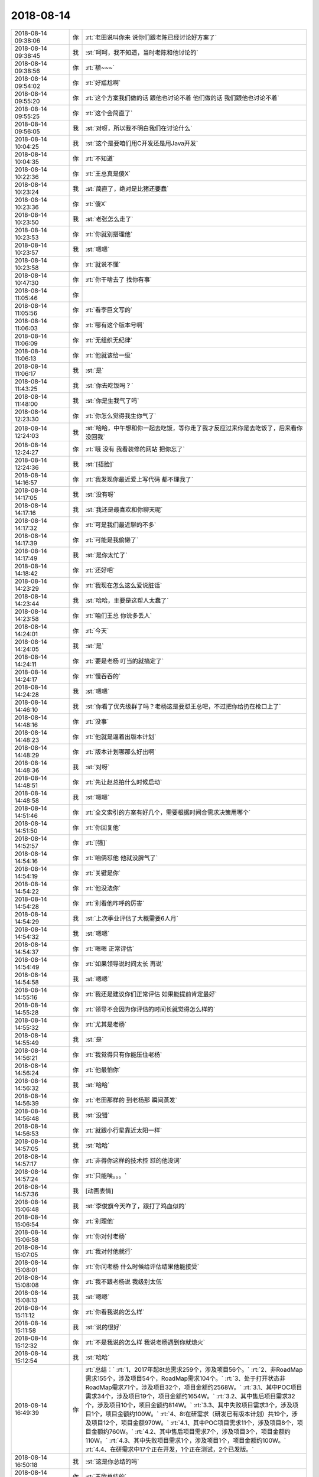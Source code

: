 2018-08-14
-------------

.. list-table::
   :widths: 25, 1, 60

   * - 2018-08-14 09:38:06
     - 你
     - :rt:`老田说叫你来 说你们跟老陈已经讨论好方案了`
   * - 2018-08-14 09:38:45
     - 我
     - :st:`呵呵，我不知道，当时老陈和他讨论的`
   * - 2018-08-14 09:38:56
     - 你
     - :rt:`额~~~`
   * - 2018-08-14 09:54:02
     - 你
     - :rt:`好尴尬啊`
   * - 2018-08-14 09:55:20
     - 你
     - :rt:`这个方案我们做的话 跟他也讨论不着 他们做的话 我们跟他也讨论不着`
   * - 2018-08-14 09:55:25
     - 你
     - :rt:`这个会简直了`
   * - 2018-08-14 09:56:05
     - 我
     - :st:`对呀，所以我不明白我们在讨论什么`
   * - 2018-08-14 10:04:25
     - 我
     - :st:`这个是要咱们用C开发还是用Java开发`
   * - 2018-08-14 10:04:35
     - 你
     - :rt:`不知道`
   * - 2018-08-14 10:22:36
     - 你
     - :rt:`王总真是傻X`
   * - 2018-08-14 10:23:24
     - 我
     - :st:`简直了，绝对是比猪还要蠢`
   * - 2018-08-14 10:23:36
     - 你
     - :rt:`傻X`
   * - 2018-08-14 10:23:50
     - 我
     - :st:`老张怎么走了`
   * - 2018-08-14 10:23:53
     - 你
     - :rt:`你就别搭理他`
   * - 2018-08-14 10:23:57
     - 我
     - :st:`嗯嗯`
   * - 2018-08-14 10:23:58
     - 你
     - :rt:`就说不懂`
   * - 2018-08-14 10:47:30
     - 你
     - :rt:`你干啥去了 找你有事`
   * - 2018-08-14 11:05:46
     - 你
     - .. image:: /images/294550.jpg
          :width: 100px
   * - 2018-08-14 11:05:56
     - 你
     - :rt:`看李巨文写的`
   * - 2018-08-14 11:06:03
     - 你
     - :rt:`哪有这个版本号啊`
   * - 2018-08-14 11:06:09
     - 你
     - :rt:`无组织无纪律`
   * - 2018-08-14 11:06:13
     - 你
     - :rt:`他就该给一级`
   * - 2018-08-14 11:06:17
     - 我
     - :st:`是`
   * - 2018-08-14 11:43:25
     - 我
     - :st:`你去吃饭吗？`
   * - 2018-08-14 11:48:00
     - 我
     - :st:`你是生我气了吗`
   * - 2018-08-14 12:23:30
     - 你
     - :rt:`你怎么觉得我生你气了`
   * - 2018-08-14 12:24:03
     - 我
     - :st:`哈哈，中午想和你一起去吃饭，等你走了我才反应过来你是去吃饭了，后来看你没回我`
   * - 2018-08-14 12:24:27
     - 你
     - :rt:`哦 没有 我看装修的网站 把你忘了`
   * - 2018-08-14 12:24:36
     - 我
     - :st:`[捂脸]`
   * - 2018-08-14 14:16:57
     - 你
     - :rt:`我发现你最近爱上写代码 都不理我了`
   * - 2018-08-14 14:17:05
     - 我
     - :st:`没有呀`
   * - 2018-08-14 14:17:16
     - 我
     - :st:`我还是最喜欢和你聊天呢`
   * - 2018-08-14 14:17:32
     - 你
     - :rt:`可是我们最近聊的不多`
   * - 2018-08-14 14:17:39
     - 你
     - :rt:`可能是我偷懒了`
   * - 2018-08-14 14:17:49
     - 我
     - :st:`是你太忙了`
   * - 2018-08-14 14:18:42
     - 你
     - :rt:`还好吧`
   * - 2018-08-14 14:23:29
     - 你
     - :rt:`我现在怎么这么爱说脏话`
   * - 2018-08-14 14:23:44
     - 我
     - :st:`哈哈，主要是这帮人太蠢了`
   * - 2018-08-14 14:23:58
     - 你
     - :rt:`咱们王总 你说多丢人`
   * - 2018-08-14 14:24:01
     - 你
     - :rt:`今天`
   * - 2018-08-14 14:24:05
     - 我
     - :st:`是`
   * - 2018-08-14 14:24:11
     - 你
     - :rt:`要是老杨 叮当的就搞定了`
   * - 2018-08-14 14:24:17
     - 你
     - :rt:`慢吞吞的`
   * - 2018-08-14 14:24:28
     - 我
     - :st:`嗯嗯`
   * - 2018-08-14 14:46:10
     - 我
     - :st:`你看了优先级群了吗？老杨这是要怼王总吧，不过把你给扔在枪口上了`
   * - 2018-08-14 14:48:16
     - 你
     - :rt:`没事`
   * - 2018-08-14 14:48:23
     - 你
     - :rt:`他就是逼着出版本计划`
   * - 2018-08-14 14:48:29
     - 你
     - :rt:`版本计划哪那么好出啊`
   * - 2018-08-14 14:48:36
     - 我
     - :st:`对呀`
   * - 2018-08-14 14:48:51
     - 你
     - :rt:`先让赵总拍什么时候启动`
   * - 2018-08-14 14:48:58
     - 我
     - :st:`嗯嗯`
   * - 2018-08-14 14:51:46
     - 你
     - :rt:`全文索引的方案有好几个，需要根据时间合需求决策用哪个`
   * - 2018-08-14 14:51:50
     - 你
     - :rt:`你回复他`
   * - 2018-08-14 14:52:57
     - 你
     - :rt:`[强]`
   * - 2018-08-14 14:54:16
     - 你
     - :rt:`咱俩怼他 他就没脾气了`
   * - 2018-08-14 14:54:19
     - 你
     - :rt:`关键是你`
   * - 2018-08-14 14:54:22
     - 你
     - :rt:`他没法你`
   * - 2018-08-14 14:54:28
     - 你
     - :rt:`别看他咋呼的厉害`
   * - 2018-08-14 14:54:29
     - 我
     - :st:`上次季业评估了大概需要6人月`
   * - 2018-08-14 14:54:32
     - 我
     - :st:`嗯嗯`
   * - 2018-08-14 14:54:37
     - 你
     - :rt:`嗯嗯 正常评估`
   * - 2018-08-14 14:54:49
     - 你
     - :rt:`如果领导说时间太长 再说`
   * - 2018-08-14 14:54:58
     - 我
     - :st:`嗯嗯`
   * - 2018-08-14 14:55:16
     - 你
     - :rt:`我还是建议你们正常评估 如果能提前肯定最好`
   * - 2018-08-14 14:55:28
     - 你
     - :rt:`领导不会因为你评估的时间长就觉得怎么样的`
   * - 2018-08-14 14:55:32
     - 你
     - :rt:`尤其是老杨`
   * - 2018-08-14 14:55:49
     - 我
     - :st:`是`
   * - 2018-08-14 14:56:21
     - 你
     - :rt:`我觉得只有你能压住老杨`
   * - 2018-08-14 14:56:24
     - 你
     - :rt:`他最怕你`
   * - 2018-08-14 14:56:32
     - 我
     - :st:`哈哈`
   * - 2018-08-14 14:56:39
     - 你
     - :rt:`老田那样的 到老杨那 瞬间蒸发`
   * - 2018-08-14 14:56:48
     - 我
     - :st:`没错`
   * - 2018-08-14 14:56:53
     - 你
     - :rt:`就跟小行星靠近太阳一样`
   * - 2018-08-14 14:57:05
     - 我
     - :st:`哈哈`
   * - 2018-08-14 14:57:17
     - 你
     - :rt:`非得你这样的技术控 怼的他没词`
   * - 2018-08-14 14:57:24
     - 你
     - :rt:`只能唉。。。`
   * - 2018-08-14 14:57:36
     - 我
     - [动画表情]
   * - 2018-08-14 15:06:48
     - 我
     - :st:`李俊旗今天咋了，跟打了鸡血似的`
   * - 2018-08-14 15:06:54
     - 你
     - :rt:`别理他`
   * - 2018-08-14 15:06:58
     - 你
     - :rt:`你对付老杨`
   * - 2018-08-14 15:07:05
     - 你
     - :rt:`我对付他就行`
   * - 2018-08-14 15:08:01
     - 你
     - :rt:`你问老杨 什么时候给评估结果他能接受`
   * - 2018-08-14 15:08:08
     - 你
     - :rt:`我不跟老杨说 我级别太低`
   * - 2018-08-14 15:08:13
     - 我
     - :st:`嗯嗯`
   * - 2018-08-14 15:11:12
     - 你
     - :rt:`你看我说的怎么样`
   * - 2018-08-14 15:11:58
     - 我
     - :st:`说的很好`
   * - 2018-08-14 15:12:32
     - 你
     - :rt:`不是我说的怎么样 我说老杨遇到你就熄火`
   * - 2018-08-14 15:12:54
     - 我
     - :st:`哈哈`
   * - 2018-08-14 16:49:39
     - 你
     - :rt:`总结：`
       :rt:`1、2017年起8t总需求259个，涉及项目56个。`
       :rt:`2、非RoadMap需求155个，涉及项目54个，RoadMap需求104个。`
       :rt:`3、处于打开状态非RoadMap需求71个，涉及项目32个，项目金额约2568W。`
       :rt:`3.1、其中POC项目需求34个，涉及项目19个，项目金额约1654W。`
       :rt:`3.2、其中售后项目需求32个，涉及项目10个，项目金额约814W。`
       :rt:`3.3、其中失败项目需求3个，涉及项目1个，项目金额约100W。`
       :rt:`4、8t在研需求（研发已有版本计划）共19个，涉及项目12个，项目金额970W。`
       :rt:`4.1、其中POC项目需求11个，涉及项目8个，项目金额约760W。`
       :rt:`4.2、其中售后项目需求7个，涉及项目3个，项目金额约110W。`
       :rt:`4.3、其中失败项目需求1个，涉及项目1个，项目金额约100W。`
       :rt:`4.4、在研需求中17个正在开发，1个正在测试，2个已发版。`
   * - 2018-08-14 16:50:18
     - 我
     - :st:`这是你总结的吗`
   * - 2018-08-14 16:50:30
     - 你
     - :rt:`王欣总结的`
   * - 2018-08-14 16:50:42
     - 你
     - :rt:`https://gbase.shujuguan.cn/share?anchor=readonly%2Fdashboard%2Fm9a1059ede7414f8f9f52a43a74644e3d`
   * - 2018-08-14 16:51:00
     - 我
     - :st:`嗯嗯`
   * - 2018-08-14 16:51:22
     - 你
     - :rt:`王总找老冷呢 估计是想让老冷写小工具`
   * - 2018-08-14 16:52:56
     - 我
     - :st:`哈哈，那就让老冷写吧`
   * - 2018-08-14 16:57:03
     - 我
     - :st:`明年答辩严格多了`
   * - 2018-08-14 16:57:22
     - 我
     - :st:`评价制度都变了`
   * - 2018-08-14 16:57:37
     - 你
     - :rt:`是吧`
   * - 2018-08-14 16:57:42
     - 我
     - :st:`原来是打分，明年改投票`
   * - 2018-08-14 16:57:46
     - 你
     - :rt:`严点好`
   * - 2018-08-14 17:02:57
     - 我
     - [链接] `银河观点：超越叔本华钟摆 <http://mp.weixin.qq.com/s?__biz=MzU2ODU0OTk4MA==&mid=2247489975&idx=1&sn=fa2050dc969628ecb616a90a643454a2&chksm=fc8d6e84cbfae7922d6c326b079052fe5e89e8d89786331b362be724f0a43917c11f868cacd7&mpshare=1&scene=1&srcid=0814AELomn4mU3zNTdlBfRoP#rd>`_
   * - 2018-08-14 17:04:29
     - 我
     - :st:`人在各种欲望（生存、名利）不得满足时处于痛苦的一端；得到满足时便处于无聊的一端。人的一生就像钟摆一样在这两端之间摆动。`
   * - 2018-08-14 17:04:58
     - 我
     - :st:`要想摆脱叔本华钟摆，除了纯粹认知和美的享受，还要“经常怀着一个大的痛苦”，那就是直面生命的残酷`
   * - 2018-08-14 17:04:59
     - 你
     - :rt:`哈哈`
   * - 2018-08-14 17:05:34
     - 你
     - :rt:`生命为啥残酷`
   * - 2018-08-14 17:06:25
     - 我
     - :st:`生命太短暂`
   * - 2018-08-14 17:06:42
     - 我
     - :st:`活得明白的时间太短了`
   * - 2018-08-14 17:06:49
     - 你
     - :rt:`是`
   * - 2018-08-14 17:06:58
     - 你
     - :rt:`活的明白的人就不多`
   * - 2018-08-14 17:07:40
     - 你
     - :rt:`我周六去方特玩过山车`
   * - 2018-08-14 17:07:43
     - 你
     - :rt:`差点吓死`
   * - 2018-08-14 17:08:10
     - 我
     - :st:`啊`
   * - 2018-08-14 17:20:03
     - 我
     - :st:`和你说一个好玩的事情吧`
   * - 2018-08-14 17:20:11
     - 你
     - :rt:`说吧`
   * - 2018-08-14 17:20:14
     - 你
     - :rt:`啥事`
   * - 2018-08-14 17:20:25
     - 我
     - :st:`今天专家会不是讨论改规则了吗`
   * - 2018-08-14 17:20:29
     - 你
     - :rt:`恩`
   * - 2018-08-14 17:20:42
     - 我
     - :st:`然后拿这次答辩的做了一下预演`
   * - 2018-08-14 17:20:52
     - 我
     - :st:`大部分都没有问题，就一个人葛娜`
   * - 2018-08-14 17:21:11
     - 我
     - :st:`按照新规则他就是四级了，按照旧规则他就不是`
   * - 2018-08-14 17:21:19
     - 你
     - :rt:`啊`
   * - 2018-08-14 17:21:27
     - 你
     - :rt:`那新规则更送啊`
   * - 2018-08-14 17:21:29
     - 我
     - :st:`把他打下来的就是我，我给的分最低`
   * - 2018-08-14 17:21:30
     - 你
     - :rt:`松`
   * - 2018-08-14 17:21:34
     - 你
     - :rt:`哈哈`
   * - 2018-08-14 17:21:53
     - 你
     - :rt:`新规则更松了啊`
   * - 2018-08-14 17:22:00
     - 我
     - :st:`不好说`
   * - 2018-08-14 17:22:19
     - 我
     - :st:`原来的规则确实存在某一个对整体影响很大`
   * - 2018-08-14 17:22:35
     - 你
     - :rt:`新规则是谁提出来的`
   * - 2018-08-14 17:22:41
     - 你
     - :rt:`为什么要调整`
   * - 2018-08-14 17:22:49
     - 我
     - :st:`范振勇`
   * - 2018-08-14 17:23:10
     - 你
     - :rt:`为什么要调整`
   * - 2018-08-14 17:23:14
     - 你
     - :rt:`王旭过了吗`
   * - 2018-08-14 17:23:47
     - 我
     - :st:`当时是说有人差一点，后来评委改分，然后就引申到是打分还是投票，最后决定是投票`
   * - 2018-08-14 17:24:00
     - 我
     - :st:`不知道，今天没看`
   * - 2018-08-14 17:24:10
     - 你
     - :rt:`哦`
   * - 2018-08-14 17:24:13
     - 你
     - :rt:`知道了`
   * - 2018-08-14 17:25:23
     - 我
     - :st:`听老田说王凤臣又没过`
   * - 2018-08-14 17:25:29
     - 你
     - :rt:`好么`
   * - 2018-08-14 17:25:52
     - 你
     - :rt:`这个平常心吧 没过再锻炼一次`
   * - 2018-08-14 17:25:57
     - 我
     - :st:`是`
   * - 2018-08-14 18:26:07
     - 你
     - :rt:`你不说两句嘛`
   * - 2018-08-14 18:26:15
     - 你
     - :rt:`我一会又跟李杰吵起来了`
   * - 2018-08-14 18:26:38
     - 你
     - :rt:`我回家了`
   * - 2018-08-14 18:26:54
     - 我
     - :st:`哦`
   * - 2018-08-14 18:27:05
     - 我
     - :st:`我和你一起走`
   * - 2018-08-14 18:27:10
     - 你
     - :rt:`啊`
   * - 2018-08-14 18:27:13
     - 你
     - :rt:`好吧`